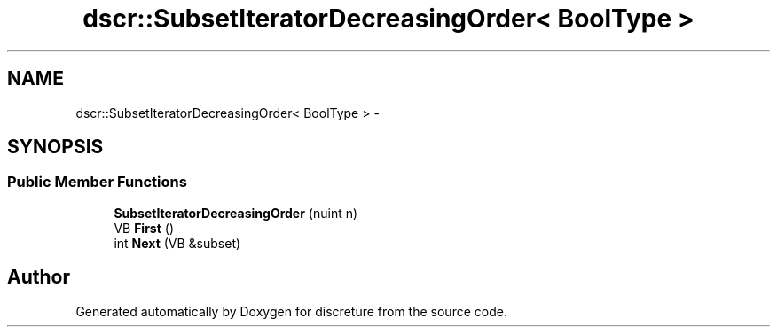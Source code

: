 .TH "dscr::SubsetIteratorDecreasingOrder< BoolType >" 3 "Fri Feb 12 2016" "Version 1" "discreture" \" -*- nroff -*-
.ad l
.nh
.SH NAME
dscr::SubsetIteratorDecreasingOrder< BoolType > \- 
.SH SYNOPSIS
.br
.PP
.SS "Public Member Functions"

.in +1c
.ti -1c
.RI "\fBSubsetIteratorDecreasingOrder\fP (nuint n)"
.br
.ti -1c
.RI "VB \fBFirst\fP ()"
.br
.ti -1c
.RI "int \fBNext\fP (VB &subset)"
.br
.in -1c

.SH "Author"
.PP 
Generated automatically by Doxygen for discreture from the source code\&.
